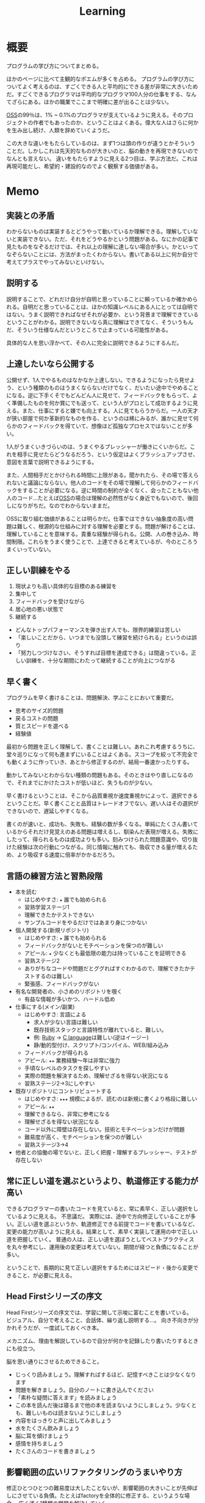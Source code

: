 :PROPERTIES:
:ID:       a23ceb84-e89a-4905-b931-1944a0b828b7
:END:
#+title: Learning

* 概要
プログラムの学び方についてまとめる。

ほかのページに比べて主観的なポエムが多くを占める。
プログラムの学び方についてよく考えるのは、すごくできる人と平均的にできる差が非常に大きいためだ。すごくできるプログラマは平均的なプログラマ100人分の仕事をする、なんてざらにある。ほかの職業でここまで明確に差が出ることは少ない。

[[id:bb71747d-8599-4aee-b747-13cb44c05773][OSS]]の99％は、1% ~ 0.1%のプログラマが支えているように見える。そのプロジェクトの作者でもあったのか、ということはよくある。偉大な人はさらに何かを生み出し続け、人類を辞めていくようだ。

この大きな違いをもたらしているのは、まず1つは頭の作りが違うとかそういうことだ。しかしこれは先天的なものが大きいのと、脳の動きを再現できないのでなんとも言えない。
違いをもたらすように見える2つ目は、学ぶ方法だ。これは再現可能だし、希望的・建設的なのでよく観察する価値がある。
* Memo
** 実装との矛盾

わからないものは実装するとどうやって動いているか理解できる。理解していないと実装できない。ただ、それをどうやるかという問題がある。なにかの記事で見たものをなぞるだけでは、それ以上の理解に達しない場合が多い。かといってなぞらないことには、方法がまったくわからない。書いてある以上に何か自分で考えてプラスでやってみないといけない。

** 説明する
説明することで、どれだけ自分が自明と思っていることに頼っているか確かめられる。自明だと思っていることは、ほかの知識レベルにある人にとっては自明ではない。うまく説明できればなぜそれが必要か、という背景まで理解できているということがわかる。説明できないなら真に理解はできてなく、そういうもんだ、そういう仕様なんだというところで止まっている可能性がある。

具体的な人を思い浮かべて、その人に完全に説明できるようにするんだ。
** 上達したいなら公開する
公開せず、1人でやるものはなかなか上達しない。できるようになったら見せよう、という種類のものはうまくならないだけでなく、だいたい途中でやめることになる。逆に下手くそでもどんどん人に見せて、フィードバックをもらって、よく準備したものを何か賞にでも送って、という人がプロとして成功するように見える。また、仕事にすると嫌でも向上する。人に見てもらうからだ。一人の天才が狭い部屋で何か革新的なものを作る、というのは稀にみるが、誰かに見せて何らかのフィードバックを得ていて、想像ほど孤独なプロセスではないことが多い。

1人がうまくいきづらいのは、うまくやるプレッシャーが働きにくいからだ。これを相手に見せたらどうなるだろう、という仮定はよくブラッシュアップさせ、意図を言葉で説明できるようにする。

また、人間相手だとかけられる時間に上限がある。聞かれたら、その場で答えられないと議論にならない。他人のコードをその場で理解して何らかのフィードバックをすることが必要になる。逆に時間の制約が全くなく、会ったこともない他人のコード…たとえば[[id:bb71747d-8599-4aee-b747-13cb44c05773][OSS]]の場合は理解の必然性がなく身近でもないので、後回しになりがちだ。なのでわからないままだ。

OSSに取り組む価値があることは明らかだ。仕事ではできない抽象度の高い問題は難しく、根源的な仕組みに対する理解を必要とする。問題が解けることは、理解していることを意味する。貴重な経験が得られる。公開、人の巻き込み、時間制限。これらをうまく使うことで、上達できると考えているが、今のところうまくいっていない。

** 正しい訓練をやる
1. 現状よりも高い具体的な目標のある練習を
2. 集中して
3. フィードバックを受けながら
4. 居心地の悪い状態で
5. 継続する

- どんなトップパフォーマンスを弾き出す人でも、限界的練習は苦しい
- 「楽しいことだから、いつまでも没頭して練習を続けられる」というのは誤り
- 「努力しつづけなさい、そうすれば目標を達成できる」は間違っている。正しい訓練を、十分な期間にわたって継続することが向上につながる
** 早く書く
:LOGBOOK:
CLOCK: [2022-08-04 Thu 10:06]--[2022-08-04 Thu 10:31] =>  0:25
:END:
プログラムを早く書けることは、問題解決、学ぶことにおいて重要だ。

- 思考のサイズ的問題
- 戻るコストの問題
- 質とスピードを選べる
- 経験値

最初から問題を正しく理解して、書くことは難しい。あれこれ考慮するうちに、堂々巡りになって何も進まずにいることはよくある。スコープを絞って不完全でも動くように作っていき、あとから修正するのが、結局一番速かったりする。

動かしてみないとわからない種類の問題もある。そのときはやり直しになるので、それまでにかけたコストが低いほど、失うものが少ない。

早く書けるということは、そこから品質重視か速度重視かによって、選択できるということだ。早く書くことと品質はトレードオフでない。遅い人はその選択ができないので、遅延しやすくなる。

書くのが速いと、成功も、失敗も、経験の数が多くなる。単純にたくさん書いているからそれだけ見覚えのある問題は増えるし、馴染んだ表現が増える。失敗にしたって、得られるものは成功よりも多い。刻みつけられた問題意識や、切り抜けた経験は次の行動につながる。同じ情報に触れても、吸収できる量が増えるため、より吸収する速度に倍率がかかるだろう。

** 言語の練習方法と習熟段階
- 本を読む
  - はじめやすさ: ~★~ 誰でも始められる
  - 習熟学習ステージ1
  - 理解できたかテストできない
  - サンプルコードをやるだけではあまり身につかない
- 個人開発する(新規リポジトリ)
  - はじめやすさ: ~★~ 誰でも始められる
  - フィードバックがないとモチベーションを保つのが難しい
  - アピール: ~★~ 少なくとも最低限の能力は持っていることを証明できる
  - 習熟ステージ2
  - ありがちなコードや問題だとググればすぐわかるので、理解できたかテストするのは難しい
  - 緊張感、フィードバックがない
- 有名な開発者の、小さめのリポジトリを覗く
  - 有益な情報が多いかつ、ハードル低め
- 仕事にする(メイン/副業)
  - はじめやすさ: 言語による
    - 求人が少ない言語は難しい
    - 既存技術スタックと言語特性が離れていると、難しい。
    - 例: [[id:cfd092c4-1bb2-43d3-88b1-9f647809e546][Ruby]] → [[id:656a0aa4-e5d3-416f-82d5-f909558d0639][C language]]は難しい(逆はイージー)
    - 静/動的型付け、スクリプト/コンパイル、WEB/組み込み
  - フィードバックが得られる
  - アピール: ~★★~ 業務経験〜年は非常に強力
  - 手頃なレベルのタスクを探しやすい
  - 実際の問題を解決するため、理解せざるを得ない状況になる
  - 習熟ステージ2→3にしやすい
- 既存リポジトリにコントリビュートする
  - はじめやすさ: ~★★★~ 規模によるが、読むのは新規に書くより格段に難しい
  - アピール: ~★★~
  - 理解できるなら、非常に参考になる
  - 理解せざるを得ない状況になる
  - コード以外に障壁は存在しない。技術とモチベーションだけが問題
  - 難易度が高く、モチベーションを保つのが難しい
  - 習熟ステージ3→4
- 他者との協働の場でないと、正しく把握・理解するプレッシャー、テストが存在しない
** 常に正しい道を選ぶというより、軌道修正する能力が高い
できるプログラマーの書いたコードを見ていると、常に素早く、正しい選択をしているように見える。
不思議だ。
実際には、途中で方向修正していることが多い。正しい道を選ぶというか、軌道修正できる前提でコードを書いているなど、変更の能力が高いように見える。結果として、素早く実装して運用の中で正しい道を把握していく。
普通の人は、正しい道を選ぼうとしてベストプラクティスを丸々参考にし、運用後の変更は考えていない。期間が経つと負債になることが多い。

ということで、長期的に見て正しい選択をするためにはスピード・後から変更できること、が必要に見える。
** Head Firstシリーズの序文
Head Firstシリーズの序文では、学習に関して示唆に富むことを書いている。
ビジュアル、自分で考えること、会話体、繰り返し説明する…。
向き不向きが分かれそうだが、一度試しておくべき本。

メカニズム、理由を解説しているので自分が何かを記録したり書いたりするときにも役立つ。

脳を思い通りにさせるためできること。
- じっくり読みましょう。理解すればするほど、記憶すべきことは少なくなります
- 問題を解きましょう。自分のノートに書き込んでください
- 「素朴な疑問に答えます」を読みましょう
- この本を読んだ後は寝るまで他の本を読まないようにしましょう。少なくとも、難しいものは読まないようにしましょう
- 内容をはっきりと声に出してみましょう
- 水をたくさん飲みましょう
- 脳に耳を傾けましょう
- 感情を持ちましょう
- たくさんのコードを書きましょう
** 影響範囲の広いリファクタリングのうまいやり方
修正ひとつひとつの難易度は大したことないが、影響範囲の大きいことが先伸ばしにさせている負債。たとえばfactoryを全体的に修正する、というような場合。
広く浅く1種類の問題を解決していく。

1. まずネストをやめる(全体)
2. traitを使う(全体)
3. 不要な記述削除(全体)
4. 莫大になるものは適宜ごとでコミットを切る
** コーディングスキルは最低限の装備レベル
WEBプログラマーの場合まず身につけることは[[id:cfd092c4-1bb2-43d3-88b1-9f647809e546][Ruby]]とかプログラミング言語になる。
新しい[[id:868ac56a-2d42-48d7-ab7f-7047c85a8f39][Programming Language]]を学ぶときは、まず体で覚えて文法を楽に認識できるようにする。
いちいち考えずとも、自然に認識できる状態にする。先にコードを読み書きする。
本を読んで学ぶのはそれからでいい。
コード例をすばやく理解でき、何度か見た謎の文法がああそういうことだったのかと納得できる。

最初はコードだけできれば仕事が万事できるように見えるのだが、それだけでない。
データ関連とか、配置とか、パスとか、何かを作るうえで無数に決定していくことになるのでそれらをすべて知らないとスピードが出ない。マイグレーションのたびにコマンドを調べたり、 [[id:afccf86d-70b8-44c0-86a8-cdac25f7dfd3][RSpec]]を書くたびにマッチャーを調べてたら一瞬で時間が溶ける。
そして、脳内だけで展開できないと、開発の会話についていけない。
総合的な[[id:e04aa1a3-509c-45b2-ac64-53d69c961214][Rails]]での開発や、データ関係、目の前にあるコードベースへ慣れていく及び慣れるスピードを増やすこと、が必要に
なる。

何か難しいことをやるというよりは、地道に数と時間をこなすしかなさそう。
プライベートでなにかしらのWEB開発プロジェクトをやることのが必要だろう。全体を触っておいて、 *できる* だけでなくスピードも上げていくといい。
** 仕事の進め方を学ぶ
強い人はその技術だけでなく、進め方に特徴があるように見える。
適切な段階と手順を踏むことで、困難に見えることを実現可能なことに落とし込んでいる。

たとえばWebアプリケーションでデータベースの変更を伴う変更…とくにテーブル名を変更するとか、直接動作に影響しないものはそのままになりがちだ。
この例の場合は単純にいうと面倒くさいということなのだが、その理由の内訳を見ると、データベース関連の変更は事故の危険がある、変更が莫大になるところが大きい。強い人はどう進めるかというと、分割して安全に淡々と進める。そしてみんなが気づいてるおかしなところをブルドーザーのように解決していく。

こういった流れは、本には書いてない。ただ精神的習慣として、獲得していったものに見える。
幸いなことに、典型的なタスクの進め方はリポジトリの過去のPRを読むことで理解できる。
OSSでも良いのだが、日本語のものは少なく、理解できる規模感のものとなるとさらに少なくなる。仕事でやっているリポジトリは、単にお金を稼ぐための情報置き場でなく、過去の偉人が遺した情報の宝庫でもある。
** 解決スクリプトを書いて解決する
強い人は仕事の梃子としてコードを使う率が高いように見える。
並の人は、たとえば[[id:e04aa1a3-509c-45b2-ac64-53d69c961214][Rails]]開発なら、[[id:e04aa1a3-509c-45b2-ac64-53d69c961214][Rails]]の機能開発以外でコードを使うことはあまりない。

並の人の例。
- 不整合データを調査する → [[id:8b69b8d4-1612-4dc5-8412-96b431fdd101][SQL]]を使って各条件を調べる。合っているか手動で確かめる
- 不整合データを削除する → 調査する、各環境のコンソールで逐次実行を繰り返す
- 使われてないファイルを削除する → 逐一grepして削除していく
- リレーションの不整合を調査する → 1つ1つ地道に見ていくか、grepで頑張る
- バージョンを上げる → バージョン番号をgrepして置換

強い人の場合。
- 不整合データを調査する → Rakeタスクで1発で必要なデータをすべて出力する。タスク内にチェック処理を入れて検証する
- 不整合データを削除する → 調査 → Rakeタスクで一発で不整合をすべて解決する。各環境でタスクを実行するだけ
- 使われてないファイルを削除する → 使われてないことを検知+削除するスクリプトを書く
- リレーションの不整合を調査する → 1つ1つ地道に見ていくか、grepで頑張る。リレーションを検証するコードを書く
- バージョンを上げる → リポジトリ全体で一括置換

そうやって使うのか、と驚かされることが多い。とても創造的に見える。コードを自由に手足のように使っている。

つまらない単調な仕事があったとき重要なのは、あの人も同じように仕事を進めるだろうか、と考えることだ。強者は100倍の速度で終わらせている、なんてことはよくある。つまらない仕事があるというより、自分でつまらなくしている可能性がある。

具体的にどうすればそうなれそうか考えてみると、1.)2次元的なコードを書くことへの慣れ、2.)道具を作るマインドに思える。
2次元的というのはコードを生成して実行するコード、みたいなことだ。xargsを使いこなせること、といってもいい。1次元的はターミナルに直に打って1つ結果が返ってくるようなこと。またライブラリとかの、ほかのプログラマーが使う用のコードを書く側(使う側ではなく)である側面も技術や想像力といった面で重要なようだ。具体的に思いうかべている超強い人は、[[id:e04aa1a3-509c-45b2-ac64-53d69c961214][Rails]]の上位のコントリビューターだった。

並のプログラマーは、エンドユーザ(つまりサイトをブラウザで利用してる人)に向けてプログラムしている。だから、具体的な問題な問題に対する解決が多く、梃子がきかない。抽象的な問題の解決に不慣れに見える。
強いプログラマーは、ほかのプログラマーに向けて抽象的な目的や手段を使ってプログラムしているから、抽象的な問題を解決するのに慣れている。梃子がきいて、莫大な成果を上げる。
** 強い人の特徴
強いプログラマーを観察して感じたこと。共通する特徴を出せるほど知らないので、だいたい特定の一人を思い浮かべる。

- 異常に仕事が早い
  - PR出してくるのが異様に早い。例: 38コミット、180Files Changed が一日で来る。普通の人が1週間かかることを1日でやる。単純な変更でも何かしらの技術の梃子がはたらいているように見える(詳細不明)。
- 莫大な変更を恐れずリファクタリングする
  - あらゆる分野に異常な状態への感度が高い。 解決法がクール。また、修正のために全体を変えないといけない、ようなことも尻込みせずやる。難易度というよりその影響範囲や変更数のため後回しになっていることも高速で潰していく。
- 一発で理解する量が多い
  - 1回で理解し、一度触ったコードなら確度をもって話すことができる。仕様としてほかの人に伝えることもできる。
- 端的な文章 自信がないと長く書きすぎになるが、そういう感じではない。必要な情報が端的にかかれている。素っ気ないともいえる。フランクな書き言葉。
- 明確なスコープ
  - スコープをもって1つのPRをやる。1つの目的でも変更が莫大になることはあるが、それを恐れない。
- 既存コード関わらず成果を出す。
  - 普通の人は既存コードが汚いから、しょうがない…と言いがち。強い人はその間に既存コードごとすべてを修正してる。環境の側を変える。ひどいコードに直面して何か言いがちなとき、みんなが同じ反応して足踏みする、というわけではない。強い人ならどうするかを考えたほうがよさそう。直面したときの反応は、明確な技術の差にみえる。

コードや環境を完全にコントロールしているように見えた。コンピュータに振り回されるのではなくて、明確に命令する側だった。プログラマーは本質的に何だってできる、ということを確信させてくれる。比較して凹むことも多いだろうけど、すごい人と働くことはおもしろそう。
** 強い人の語録
いい言葉だったので、強プログラマーの言葉を(勝手に)保存。
主張しつつも相手に決定権をもたせる書き方もいいな。
#+begin_quote
参考までに、ここでのレビューで着目すべきは、以下かなと思ってます。

1. Activehashのバージョンがあがったことでプロダクションに影響がないかを、CHANGELOGなどの差分を見て確認する（主に破壊的変更がないかがだいじ。ただ x.z.y とバージョン番号がついていて、メジャーバージョン.マイナーバージョン.パッチバージョンとがあって、大きな変更がある場合はメジャーバージョンがあがるので、マイナーバージョンの場合はある程度気楽に見ても問題はないです）
2. sampleを使っているのがテストコードなので、CIが通っていれば概ね問題ない
3. 手元でcheckoutして直し漏れがないか確認。ただ、今回の修正対象がテストコードなのと、 直し漏れがあったところで入出力が変わらないのであれば、そこまで神経質になる必要はない と思ってます（神経質になるほうがかえって生産性を落とすんじゃないのかな、と思います）
注力すべきところ、しなくていいところ、を使い分けてもいいかなと思いますが、経験則もあるので、やっていくうちに身につければいいと思います。なので参考までに、という話。

どちらでも変わらない場合の「重箱の隅」をつつくのがコードレビューではない 、というのだけ共通認識があると嬉しいかもなあ。ミスだったりその変更によって結果が変わる場合はとても大事なんですけど。

という自分も、むかしは「たくさん何かをコメントすれば価値がある」と誤解していたんですけど、 "他人に修正ないし判断を強いる" ことなので「まあ別にここでやらなくてもよくない?」ということに関してはマージしてリリースするのを優先した方が、 "エンドユーザーから見たプロダクトの価値" という視点でみると、価値があるアクションかな〜と思ってます。

そうですね、初学者にありがちなのは、コードレビューを「フォーマットの精査」と認識していることがあるんですが、そういうのはrubocopみたいなのでやればよくて、注目すべきは

1. 要求通りか、ちゃんと動くか
2. ぶっこわれてないか、ぶっこわれないか
3. 入出力が適切か
4. 計算量が問題ないか
5. 設計や命名に問題がないか、あとで辛くならないか
の5点であって、それ以外は割とどちらでもいいこと（nits）かなと思ってます。
#+end_quote
** 技術本を買うときに気をつけること
- 出版が新しいものを買う
[[id:a6980e15-ecee-466e-9ea7-2c0210243c0d][JavaScript]], [[id:dc50d818-d7d1-48a8-ad76-62ead617c670][React]]など、すぐ情報が古くなる分野はちゃんと出版年を確認してから買ったほうがいい。最新のとは変わっていて、あまり役にたたないことがある。ほかのプログラミング言語の本では気にしたことはないが、js関連ではいくつかあった。
- 日本語でないと読めなさそうなとき
  あまり概念を把握してないとき。新しい概念を他言語で理解するのは大変。まず土台を作っておけば、理解できる。
  コードの割合が低い本。コードだと理解できるが、文章の割合が高いと理解できないことが多い。
* Tasks
* References
** 新しいことへ挑戦する人へ
いい話。小さなことから段階を踏んでやることが大切。

- [[https://twitter.com/UNOKINOKI/status/1573616266073747456?s=20&t=hn6E8u8mSWbvw17M7wIGdw][新しいことへ挑戦する人へ Twitter]]
* Archives
** DONE changelogを読みやすく
CLOSED: [2023-05-27 Sat 20:19]
:LOGBOOK:
CLOCK: [2023-05-27 Sat 19:50]--[2023-05-27 Sat 20:15] =>  0:25
CLOCK: [2023-05-27 Sat 19:12]--[2023-05-27 Sat 19:37] =>  0:25
CLOCK: [2023-05-27 Sat 18:35]--[2023-05-27 Sat 19:00] =>  0:25
:END:

elfeedを設定した。
